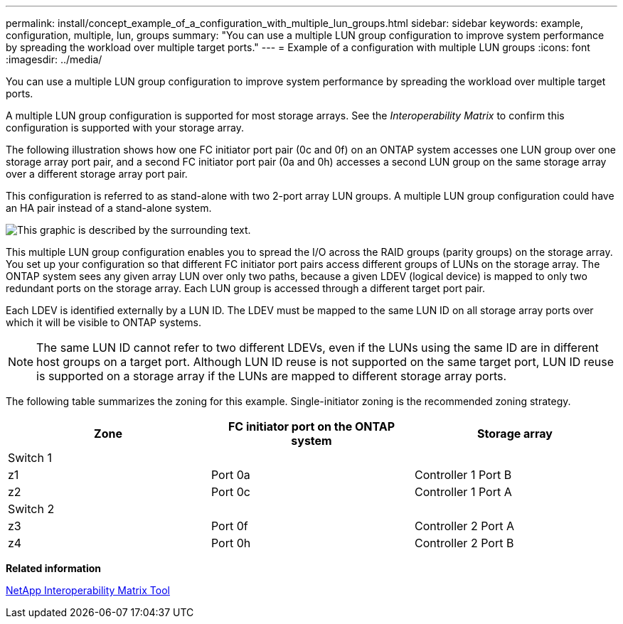 ---
permalink: install/concept_example_of_a_configuration_with_multiple_lun_groups.html
sidebar: sidebar
keywords: example, configuration, multiple, lun, groups
summary: "You can use a multiple LUN group configuration to improve system performance by spreading the workload over multiple target ports."
---
= Example of a configuration with multiple LUN groups
:icons: font
:imagesdir: ../media/

[.lead]
You can use a multiple LUN group configuration to improve system performance by spreading the workload over multiple target ports.

A multiple LUN group configuration is supported for most storage arrays. See the _Interoperability Matrix_ to confirm this configuration is supported with your storage array.

The following illustration shows how one FC initiator port pair (0c and 0f) on an ONTAP system accesses one LUN group over one storage array port pair, and a second FC initiator port pair (0a and 0h) accesses a second LUN group on the same storage array over a different storage array port pair.

This configuration is referred to as stand-alone with two 2-port array LUN groups. A multiple LUN group configuration could have an HA pair instead of a stand-alone system.

image::../media/multiple_lun_groups_with_stand_alone_6xxx_array_controller.gif[This graphic is described by the surrounding text.]

This multiple LUN group configuration enables you to spread the I/O across the RAID groups (parity groups) on the storage array. You set up your configuration so that different FC initiator port pairs access different groups of LUNs on the storage array. The ONTAP system sees any given array LUN over only two paths, because a given LDEV (logical device) is mapped to only two redundant ports on the storage array. Each LUN group is accessed through a different target port pair.

Each LDEV is identified externally by a LUN ID. The LDEV must be mapped to the same LUN ID on all storage array ports over which it will be visible to ONTAP systems.

[NOTE]
====
The same LUN ID cannot refer to two different LDEVs, even if the LUNs using the same ID are in different host groups on a target port. Although LUN ID reuse is not supported on the same target port, LUN ID reuse is supported on a storage array if the LUNs are mapped to different storage array ports.
====

The following table summarizes the zoning for this example. Single-initiator zoning is the recommended zoning strategy.

[options="header"]
|===
| Zone| FC initiator port on the ONTAP system| Storage array
3+a|
Switch 1
a|
z1
a|
Port 0a
a|
Controller 1 Port B
a|
z2
a|
Port 0c
a|
Controller 1 Port A
3+a|
Switch 2
a|
z3
a|
Port 0f
a|
Controller 2 Port A
a|
z4
a|
Port 0h
a|
Controller 2 Port B
|===
*Related information*

https://mysupport.netapp.com/matrix[NetApp Interoperability Matrix Tool]
